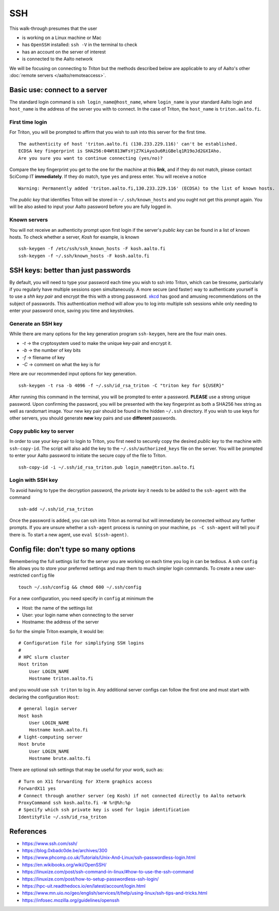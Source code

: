 ===
SSH
===

This walk-through presumes that the user

- is working on a Linux machine or Mac
- has ``OpenSSH`` installed: ``ssh -V`` in the terminal to check
- has an account on the server of interest
- is connected to the Aalto network

We will be focusing on connecting to *Triton* but the methods described below are applicable to any of Aalto's other :doc:`remote servers </aalto/remoteaccess>`.


Basic use: connect to a server
==============================

The standard login command is ``ssh login_name@host_name``,  where ``login_name`` is your standard Aalto login and ``host_name`` is the address of the server you with to connect. In the case of Triton, the ``host_name`` is ``triton.aalto.fi``.

First time login
----------------

For Triton, you will be prompted to affirm that you wish to *ssh* into this server for the first time.

::

    The authenticity of host 'triton.aalto.fi (130.233.229.116)' can't be established.
    ECDSA key fingerprint is SHA256:04Wt813WFsYjZ7KiAyo3u6RiGBelq1R19oJd2GXIAho.
    Are you sure you want to continue connecting (yes/no)?

Compare the key fingerprint you get to the one for the machine at this **link**, and if they do not match, please contact SciComp IT **immediately**. If they do match, type ``yes`` and press enter. You will receive a notice

::

    Warning: Permanently added 'triton.aalto.fi,130.233.229.116' (ECDSA) to the list of known hosts.

The *public key* that identifies Triton will be stored in ``~/.ssh/known_hosts`` and you ought not get this prompt again. You will be also asked to input your Aalto password before you are fully logged in.

Known servers
-------------

You will not receive an authenticity prompt upon first login if the server's *public key* can be found in a list of known hosts. To check whether a server, *Kosh* for example, is known

::

    ssh-keygen -f /etc/ssh/ssh_known_hosts -F kosh.aalto.fi
    ssh-keygen -f ~/.ssh/known_hosts -F kosh.aalto.fi


SSH keys: better than just passwords
====================================

By default, you will need to type your password each time you wish to ssh into Triton, which can be tiresome, particularly if you regularly have multiple sessions open simultaneously. A more secure (and faster) way to authenticate yourself is to use a *shh key pair* and encrypt the this with a strong password. `xkcd <https://www.xkcd.com/936/>`__ has good and amusing recommendations on the subject of passwords. This authentication method will allow you to log into multiple ssh sessions while only needing to enter your password once, saving you time and keystrokes.

Generate an SSH key
-------------------

While there are many options for the key generation program ``ssh-keygen``, here are the four main ones.

- *-t* -> the cryptosystem used to make the unique key-pair and encrypt it.
- *-b* -> the number of key bits
- *-f* -> filename of key
- *-C* -> comment on what the key is for

Here are our recommended input options for key generation.

::

    ssh-keygen -t rsa -b 4096 -f ~/.ssh/id_rsa_triton -C "triton key for ${USER}"

After running this command in the terminal, you will be prompted to enter a password. **PLEASE** use a strong unique password. Upon confirming the password, you will be presented with the key fingerprint as both a SHA256 hex string as well as randomart image. Your new key pair should be found in the hidden ``~/.ssh`` directory. If you wish to use keys for other servers, you should generate **new** key pairs and use **different** passwords.

Copy public key to server
-------------------------

In order to use your key-pair to login to Triton, you first need to securely copy the desired *public key* to the machine with ``ssh-copy-id``. The script will also add the key to the ``~/.ssh/authorized_keys`` file on the server. You will be prompted to enter your Aalto password to initiate the secure copy of the file to Triton.

::

    ssh-copy-id -i ~/.ssh/id_rsa_triton.pub login_name@triton.aalto.fi


Login with SSH key
-------------------

To avoid having to type the decryption password, the *private key* it needs to be added to the ``ssh-agent`` with the command

::

    ssh-add ~/.ssh/id_rsa_triton

Once the password is added, you can ssh into Triton as normal but will immediately be connected without any further prompts. If you are unsure whether a ``ssh-agent`` process is running on your machine, ``ps -C ssh-agent`` will tell you if there is. To start a new agent, use ``eval $(ssh-agent)``.


Config file: don't type so many options
=======================================

Remembering the full settings list for the server you are working on each time you log in can be tedious. A ssh ``config`` file allows you to store your preferred settings and map them to much simpler login commands. To create a new user-restricted ``config`` file

::

    touch ~/.ssh/config && chmod 600 ~/.ssh/config


For a new configuration, you need specify in ``config`` at minimum the

- Host: the name of the settings list
- User: your login name when connecting to the server
- Hostname: the address of the server

So for the simple Triton example, it would be::

    # Configuration file for simplifying SSH logins
    #
    # HPC slurm cluster
    Host triton
        User LOGIN_NAME
        Hostname triton.aalto.fi

and you would use ``ssh triton`` to log in. Any additional server configs can follow the first one and must start with declaring the configuration ``Host``::

    # general login server
    Host kosh
        User LOGIN_NAME
        Hostname kosh.aalto.fi
    # light-computing server
    Host brute
        User LOGIN_NAME
        Hostname brute.aalto.fi

There are optional ssh settings that may be useful for your work, such as::

        # Turn on X11 forwarding for Xterm graphics access
        ForwardX11 yes
        # Connect through another server (eg Kosh) if not connected directly to Aalto network
        ProxyCommand ssh kosh.aalto.fi -W %r@%h:%p
        # Specify which ssh private key is used for login identification
        IdentityFile ~/.ssh/id_rsa_triton


..
  The purpose of this document is to describe how to use ssh such that
  usage is reasonably convenient and secure. Key takeaways:

  - Logging into server with ssh and verify the server authenticity
  - Creating ssh keys
      - Generate complex key with strong password
      - One key for each server
  - Login with ssh key
      - ssh-agent holds password for session
      - save password
  - Setting up an ssh-config file to save & map your preferred login settings


References
==========

- https://www.ssh.com/ssh/
- https://blog.0xbadc0de.be/archives/300
- https://www.phcomp.co.uk/Tutorials/Unix-And-Linux/ssh-passwordless-login.html
- https://en.wikibooks.org/wiki/OpenSSH/
- https://linuxize.com/post/ssh-command-in-linux/#how-to-use-the-ssh-command
- https://linuxize.com/post/how-to-setup-passwordless-ssh-login/
- https://hpc-uit.readthedocs.io/en/latest/account/login.html
- https://www.mn.uio.no/geo/english/services/it/help/using-linux/ssh-tips-and-tricks.html
- https://infosec.mozilla.org/guidelines/openssh

